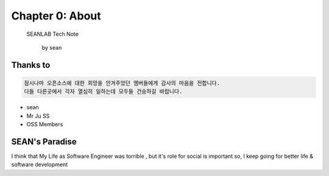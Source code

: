 Chapter 0: About
===================================

  SEANLAB Tech Note

                        by sean


.. _default_args:

Thanks to
------------------

.. sourcecode:: pycon

    잠시나마 오픈소스에 대한 희망을 안겨주었던 멤버들에게 감사의 마음을 전합니다.
    다들 다른곳에서 각자 열심히 일하는데 모두들 건승하길 바랍니다.


- sean
- Mr Ju SS
- OSS Members







SEAN's Paradise
----------------------

I think that My Life as Software Engineer was torrible , but it's role for social is important
so, I keep going for better life & software development

